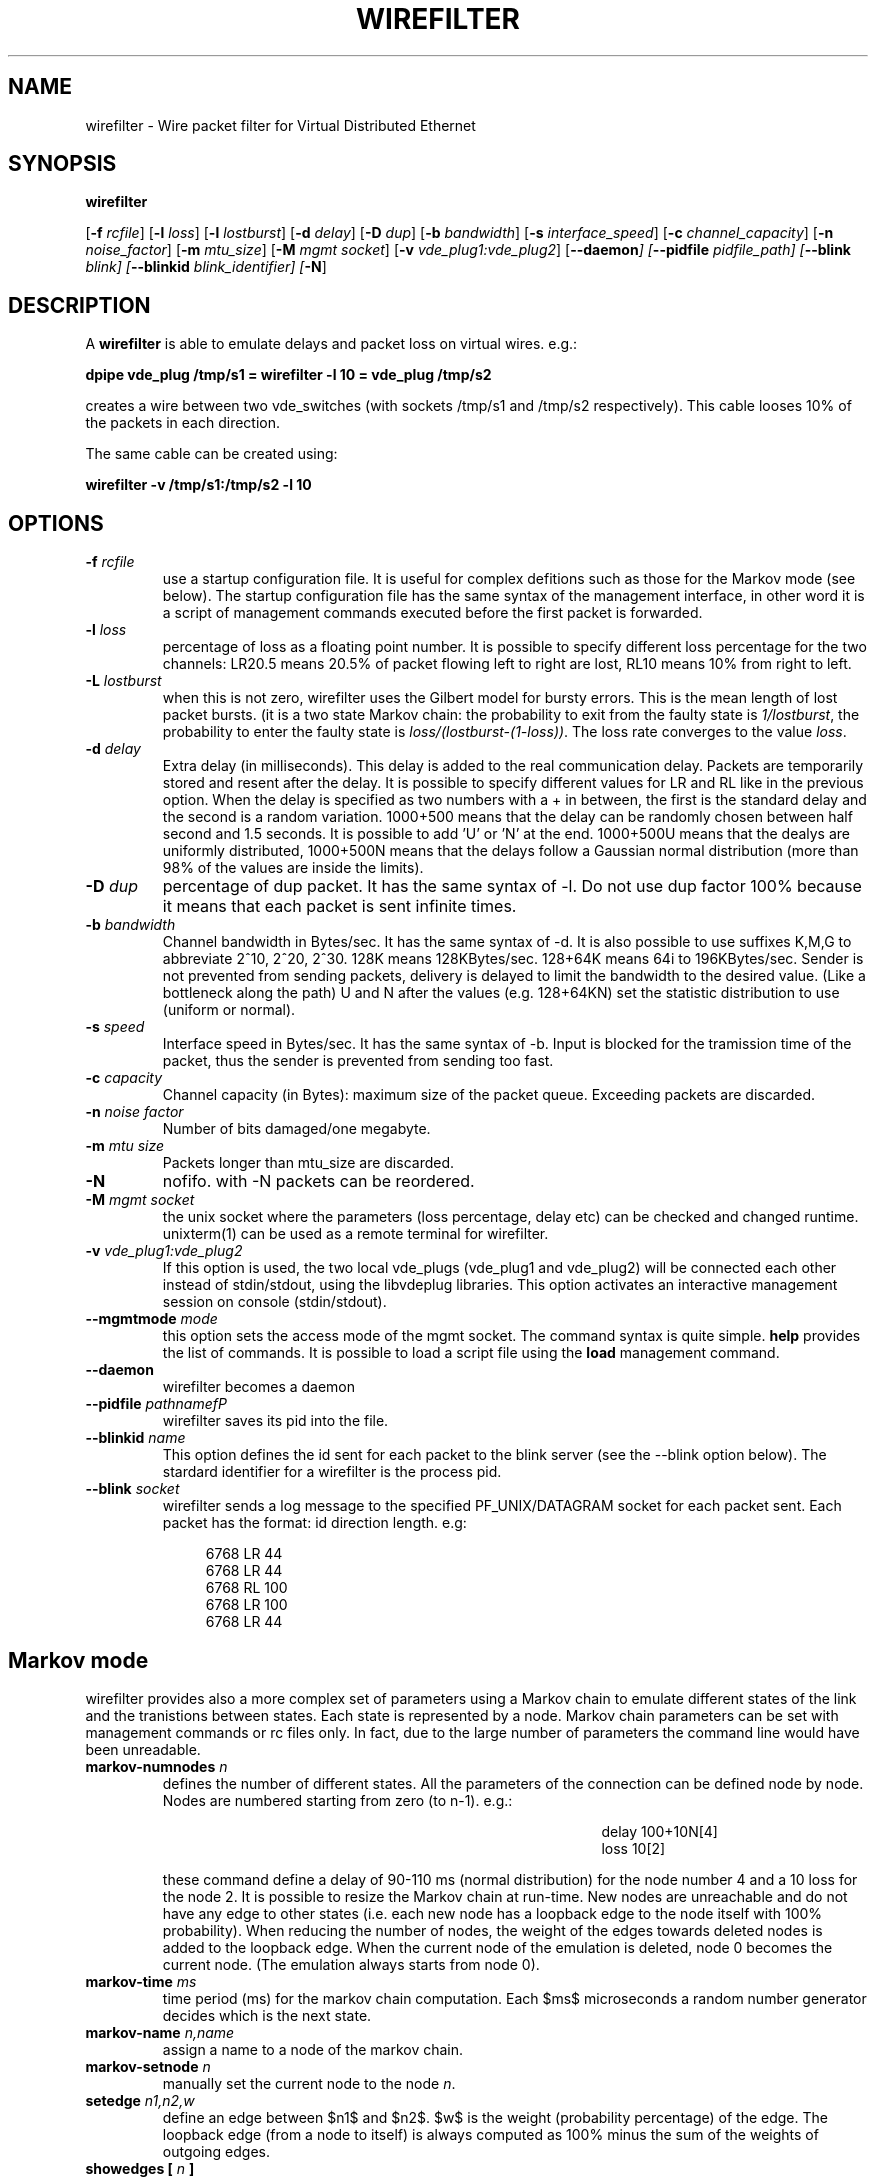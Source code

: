 .TH WIREFILTER 1 "December 6, 2006" "Virtual Distributed Ethernet"
.SH NAME
wirefilter \- Wire packet filter for Virtual Distributed Ethernet
.SH SYNOPSIS
.B wirefilter

[\fB\-f\fI rcfile\fR]
[\fB\-l\fI loss\fR]
[\fB\-l\fI lostburst\fR]
[\fB\-d\fI delay\fR]
[\fB\-D\fI dup\fR]
[\fB\-b\fI bandwidth\fR]
[\fB\-s\fI interface_speed\fR]
[\fB\-c\fI channel_capacity\fR]
[\fB\-n\fI noise_factor\fR]
[\fB\-m\fI mtu_size\fR]
[\fB\-M\fI mgmt socket\fR]
[\fB\-v\fI vde_plug1:vde_plug2\fR]
[\fB\--daemon\fI]
[\fB\--pidfile\fI pidfile_path]
[\fB\--blink\fI blink]
[\fB\--blinkid\fI blink_identifier]
[\fB-N\fR]
.br
.SH DESCRIPTION
A
\fBwirefilter\fP 
is able to emulate delays and packet loss on virtual wires.
e.g.:

.B
dpipe vde_plug /tmp/s1 = wirefilter -l 10 = vde_plug /tmp/s2

creates a wire between two vde_switches (with sockets /tmp/s1 and /tmp/s2
respectively). This cable looses 10% of the packets in each direction.

The same cable can be created using:

.B
wirefilter -v /tmp/s1:/tmp/s2 -l 10

.SH OPTIONS
.TP
.B \-f "\fIrcfile\fP"
use a startup configuration file. It is useful for complex defitions
such as those for the Markov mode (see below).
The startup configuration file has the same syntax of the management
interface, in other word it is a script of management commands executed
before the first packet is forwarded.
.TP
.B \-l "\fIloss\fP"
percentage of loss as a floating point number. It is possible to specify
different loss percentage for the two channels: LR20.5 means 20.5% of packet
flowing left to right are lost, RL10 means 10% from right to left.
.TP
.B \-L "\fIlostburst\fP"
when this is not zero, wirefilter uses the Gilbert model for bursty errors.
This is the mean length of lost packet bursts. (it is a two state Markov
chain: the probability to exit from the faulty state is \fI1/lostburst\fP, the
probability to enter the faulty state is \fIloss/(lostburst-(1-loss))\fP. The
loss rate converges to the value \fIloss\fR.
.TP
.B \-d "\fIdelay\fP" 
Extra delay (in milliseconds). This delay is added to the
real communication delay.  Packets are temporarily stored and resent after the
delay.  It is possible to specify different values for LR and RL like in the
previous option.  When the delay is specified as two numbers with a + in
between, the first is the standard delay and the second is a random variation.
1000+500 means that the delay can be randomly chosen between half second and
1.5 seconds. It is possible to add 'U' or 'N' at the end. 1000+500U means that
the dealys are uniformly distributed, 1000+500N means that the delays follow
a Gaussian normal distribution (more than 98% of the values are inside the
limits).
.TP
.B \-D "\fIdup\fP"
percentage of dup packet. It has the same syntax of -l. Do not use dup factor 100% 
because it means that each packet is sent infinite times. 
.TP
.B \-b "\fIbandwidth\fP"
Channel bandwidth in Bytes/sec. It has the same syntax of -d. It is also possible to
use suffixes K,M,G to abbreviate 2^10, 2^20, 2^30.
128K means 128KBytes/sec. 128+64K means 64i to 196KBytes/sec.
Sender is not prevented from sending packets, delivery is delayed to limit the bandwidth
to the desired value. (Like a bottleneck along the path)
U and N after the values (e.g. 128+64KN) set the statistic distribution to
use (uniform or normal).
.TP
.B \-s "\fIspeed\fP"
Interface speed in Bytes/sec. It has the same syntax of -b. Input is blocked for
the tramission time of the packet, thus the sender is prevented from sending too fast.
.TP
.B \-c "\fIcapacity\fP"
Channel capacity (in Bytes): maximum size of the packet queue. Exceeding packets 
are discarded. 
.TP
.B \-n "\fInoise factor\fP"
Number of bits damaged/one megabyte. 
.TP
.B \-m "\fImtu size\fP"
Packets longer than mtu_size are discarded.
.TP
.B \-N 
nofifo. with -N packets can be reordered.
.TP
.B \-M "\fImgmt socket\fP" 
the unix socket where the parameters (loss percentage, delay etc) can be checked and
changed runtime. unixterm(1) can be used as a remote terminal for wirefilter.
.TP
.B \-v "\fIvde_plug1:vde_plug2\fP"
If this option is used, the two local vde_plugs (vde_plug1 and vde_plug2) will be connected each other instead of stdin/stdout,
using the libvdeplug libraries. This option activates an interactive 
management session on console (stdin/stdout).
.TP
.B \--mgmtmode "\fImode\fP" 
this option sets the access mode of the mgmt socket.
The command syntax is quite simple. \fBhelp\fR provides the
list of commands.
It is possible to load a script file using the \fBload\fR management command.
.TP
.B \--daemon\fP 
wirefilter becomes a daemon
.TP
.B \--pidfile "\fIpathnamefP"
wirefilter saves its pid into the  file.
.TP
.B \--blinkid "\fIname\fP"                       
This option defines the id sent for each packet to the blink server 
(see the --blink option below).
The stardard identifier for a wirefilter is the process pid.
.TP
.B \--blink "\fIsocket\fP"        
wirefilter sends a log message to the specified PF_UNIX/DATAGRAM socket 
for each packet sent. Each packet has the format: id direction length.
e.g:
.sp
.in +4n
.nf
6768 LR 44
6768 LR 44
6768 RL 100
6768 LR 100
6768 LR 44
.fi
.in
.sp
.SH Markov mode
wirefilter provides also a more complex set of parameters using a Markov
chain to emulate different states of the link and the tranistions between
states. Each state is represented by a node.
Markov chain parameters can be set with management commands or rc files only.
In fact, due to the large number of parameters the command line would have
been unreadable.
.TP
.B markov-numnodes "\fIn\fP"
defines the number of different states. All the parameters of the connection
can be defined node by node. Nodes are numbered starting from zero (to n-1).
e.g.:
.sp
.in +4in
.nf
delay 100+10N[4]
loss 10[2]
.fi
.in
.sp
these command define a delay of 90-110 ms (normal distribution) for the node
number 4 and a 10\% loss for the node 2.
It is possible to resize the Markov chain at run-time.
New nodes are unreachable and do not have any edge to other states (i.e.
each new node has a loopback edge to the node itself with 100% probability).
When reducing the number of nodes, the weight of the edges towards deleted
nodes is added to the loopback edge. When the current node of the 
emulation is deleted, node 0 becomes the current node.
(The emulation always starts from node 0).
.TP
.B markov-time "\fIms\fP"
time period (ms) for the markov chain computation. Each $ms$ microseconds
a random number generator decides which is the next state.
.TP
.B markov-name "\fIn,name\fP"
assign a name to a node of the markov chain. 
.TP
.B markov-setnode "\fIn\fP"
manually set the current node to the node \fIn\fP.
.TP
.B setedge "\fIn1,n2,w\fP"
define an edge between $n1$ and $n2$. $w$ is the weight (probability percentage)
of the edge.
The loopback edge (from a node to itself) is always computed as 100% minus
the sum of the weights of outgoing edges.
.TP
.B showedges [ "\fIn\fP" ]
list the edges from node \fIn\fP (or from the current node when the command
has no parameters). Null weight edges are omitted.
.TP
.B showcurrent
show the current Markov state.
.TP
.B showinfo [ \fIn\fP ]
show status and information on state (node)  \fIn\fP. 
If the parameter is omitted
it shows the status and information on the current state.
.TP
.B markov-debug [ \fIn\fP ]
set the debug level for the current management connection. 
In the actual implementation when n is greater than zero each
change of markov node causes the output of a debug trace.
Debug tracing get disabled when \fIn\fP is zero or the parameter is missing.
.SH NOTICE
Virtual Distributed Ethernet is not related in any way with
www.vde.com ("Verband der Elektrotechnik, Elektronik und Informationstechnik"
i.e. the German "Association for Electrical, Electronic & Information
Technologies").
.SH SEE ALSO
\fBvde_switch\fP(1),
\fBvdeq\fP(1).
\fBdpipe\fP(1).
\fBunixterm\fP(1).
.br
.SH AUTHOR
VDE is a project by Renzo Davoli <renzo@cs.unibo.it>
